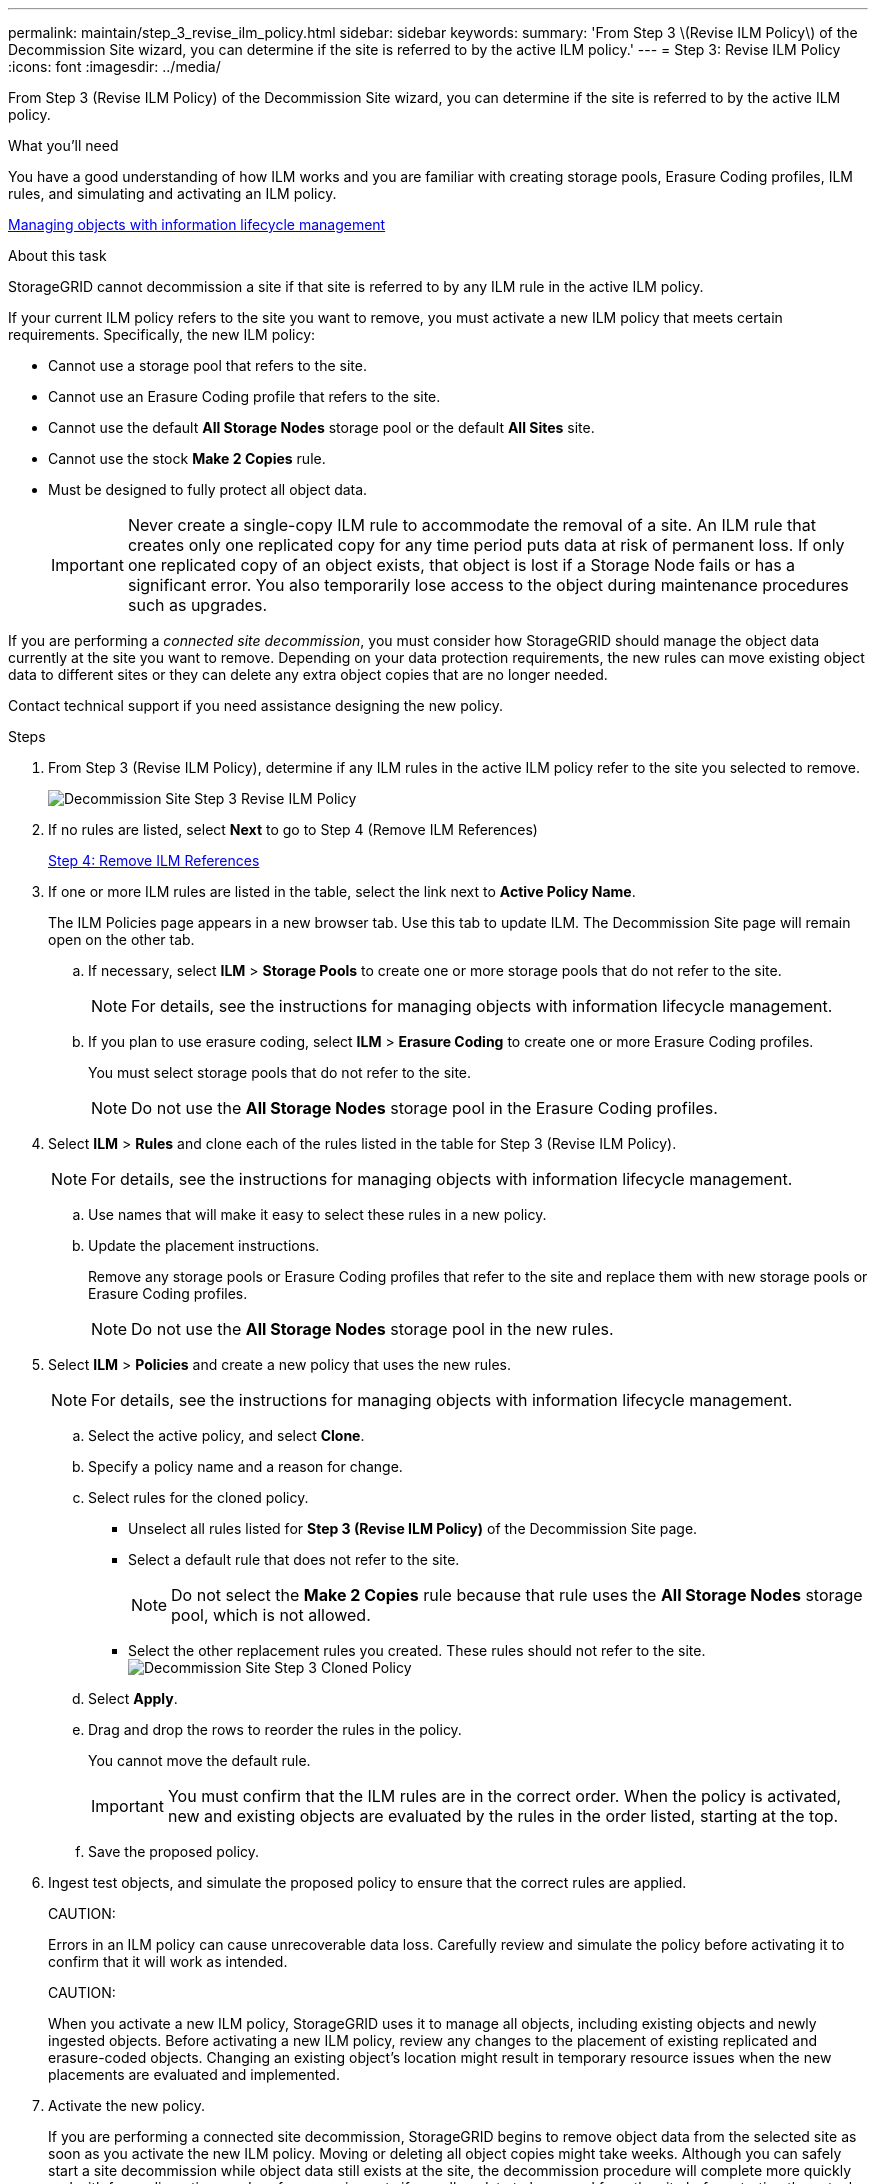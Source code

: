 ---
permalink: maintain/step_3_revise_ilm_policy.html
sidebar: sidebar
keywords: 
summary: 'From Step 3 \(Revise ILM Policy\) of the Decommission Site wizard, you can determine if the site is referred to by the active ILM policy.'
---
= Step 3: Revise ILM Policy
:icons: font
:imagesdir: ../media/

[.lead]
From Step 3 (Revise ILM Policy) of the Decommission Site wizard, you can determine if the site is referred to by the active ILM policy.

.What you'll need

You have a good understanding of how ILM works and you are familiar with creating storage pools, Erasure Coding profiles, ILM rules, and simulating and activating an ILM policy.

http://docs.netapp.com/sgws-115/topic/com.netapp.doc.sg-ilm/home.html[Managing objects with information lifecycle management]

.About this task

StorageGRID cannot decommission a site if that site is referred to by any ILM rule in the active ILM policy.

If your current ILM policy refers to the site you want to remove, you must activate a new ILM policy that meets certain requirements. Specifically, the new ILM policy:

* Cannot use a storage pool that refers to the site.
* Cannot use an Erasure Coding profile that refers to the site.
* Cannot use the default *All Storage Nodes* storage pool or the default *All Sites* site.
* Cannot use the stock *Make 2 Copies* rule.
* Must be designed to fully protect all object data.
+
IMPORTANT: Never create a single-copy ILM rule to accommodate the removal of a site. An ILM rule that creates only one replicated copy for any time period puts data at risk of permanent loss. If only one replicated copy of an object exists, that object is lost if a Storage Node fails or has a significant error. You also temporarily lose access to the object during maintenance procedures such as upgrades.

If you are performing a _connected site decommission_, you must consider how StorageGRID should manage the object data currently at the site you want to remove. Depending on your data protection requirements, the new rules can move existing object data to different sites or they can delete any extra object copies that are no longer needed.

Contact technical support if you need assistance designing the new policy.

.Steps

. From Step 3 (Revise ILM Policy), determine if any ILM rules in the active ILM policy refer to the site you selected to remove.
+
image::../media/decommission_site_step_3_revise_ilm_policy.png[Decommission Site Step 3 Revise ILM Policy]

. If no rules are listed, select *Next* to go to Step 4 (Remove ILM References)
+
xref:step_4_remove_ilm_references.adoc[Step 4: Remove ILM References]

. If one or more ILM rules are listed in the table, select the link next to *Active Policy Name*.
+
The ILM Policies page appears in a new browser tab. Use this tab to update ILM. The Decommission Site page will remain open on the other tab.

 .. If necessary, select *ILM* > *Storage Pools* to create one or more storage pools that do not refer to the site.
+
NOTE: For details, see the instructions for managing objects with information lifecycle management.

 .. If you plan to use erasure coding, select *ILM* > *Erasure Coding* to create one or more Erasure Coding profiles.
+
You must select storage pools that do not refer to the site.
+
NOTE: Do not use the *All Storage Nodes* storage pool in the Erasure Coding profiles.

. Select *ILM* > *Rules* and clone each of the rules listed in the table for Step 3 (Revise ILM Policy).
+
NOTE: For details, see the instructions for managing objects with information lifecycle management.

 .. Use names that will make it easy to select these rules in a new policy.
 .. Update the placement instructions.
+
Remove any storage pools or Erasure Coding profiles that refer to the site and replace them with new storage pools or Erasure Coding profiles.
+
NOTE: Do not use the *All Storage Nodes* storage pool in the new rules.

. Select *ILM* > *Policies* and create a new policy that uses the new rules.
+
NOTE: For details, see the instructions for managing objects with information lifecycle management.

 .. Select the active policy, and select *Clone*.
 .. Specify a policy name and a reason for change.
 .. Select rules for the cloned policy.
  *** Unselect all rules listed for *Step 3 (Revise ILM Policy)* of the Decommission Site page.
  *** Select a default rule that does not refer to the site.
+
NOTE: Do not select the *Make 2 Copies* rule because that rule uses the *All Storage Nodes* storage pool, which is not allowed.

  *** Select the other replacement rules you created. These rules should not refer to the site.
image:../media/decommission_site_step_3_cloned_policy.png[Decommission Site Step 3 Cloned Policy]
 .. Select *Apply*.
 .. Drag and drop the rows to reorder the rules in the policy.
+
You cannot move the default rule.
+
IMPORTANT: You must confirm that the ILM rules are in the correct order. When the policy is activated, new and existing objects are evaluated by the rules in the order listed, starting at the top.

 .. Save the proposed policy.

. Ingest test objects, and simulate the proposed policy to ensure that the correct rules are applied.
+
CAUTION:
+
Errors in an ILM policy can cause unrecoverable data loss. Carefully review and simulate the policy before activating it to confirm that it will work as intended.
+
CAUTION:
+
When you activate a new ILM policy, StorageGRID uses it to manage all objects, including existing objects and newly ingested objects. Before activating a new ILM policy, review any changes to the placement of existing replicated and erasure-coded objects. Changing an existing object's location might result in temporary resource issues when the new placements are evaluated and implemented.

. Activate the new policy.
+
If you are performing a connected site decommission, StorageGRID begins to remove object data from the selected site as soon as you activate the new ILM policy. Moving or deleting all object copies might take weeks. Although you can safely start a site decommission while object data still exists at the site, the decommission procedure will complete more quickly and with fewer disruptions and performance impacts if you allow data to be moved from the site before starting the actual decommission procedure (by selecting *Start Decommission* in Step 5 of the wizard).

. Return to *Step 3 (Revise ILM Policy)* to ensure that no ILM rules in the new active policy refer to the site and the *Next* button is enabled.
+
image::../media/decommission_site_step_3_no_rules.png[Decommission Site Step 3 No Rules]
+
NOTE: If any rules are listed, you must create and activate a new ILM policy before you can continue.

. If no rules are listed, select *Next*.
+
Step 4 (Remove ILM References) appears.
